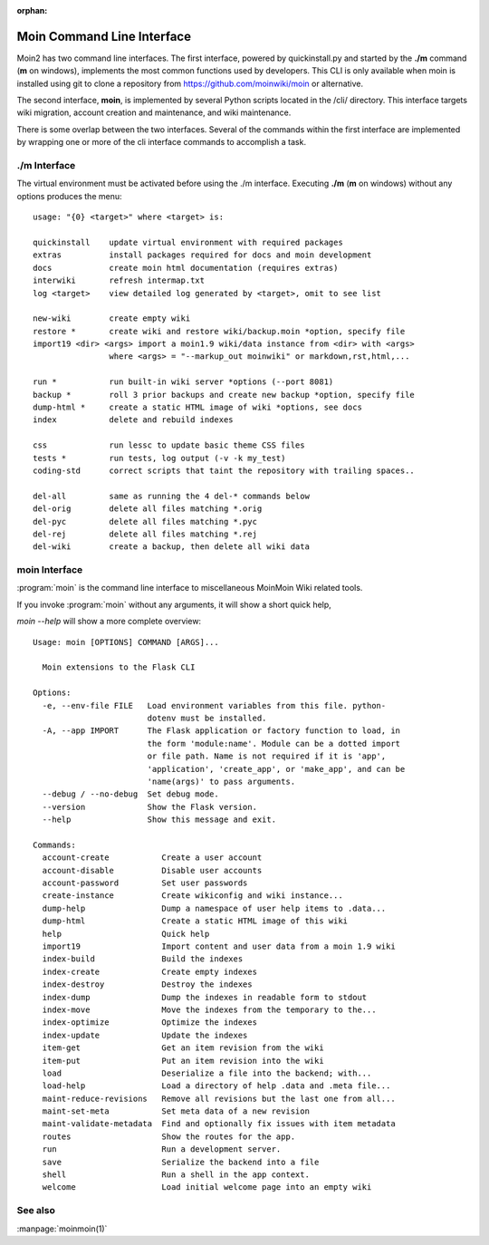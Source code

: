 :orphan:

Moin Command Line Interface
===========================

Moin2 has two command line interfaces. The first interface, powered
by quickinstall.py and started by the **./m** command (**m** on windows),
implements the most common functions used by developers.
This CLI is only available when moin is installed using git to
clone a repository from https://github.com/moinwiki/moin or alternative.

The second interface, **moin**, is implemented by several Python scripts
located in the /cli/ directory. This interface targets wiki migration,
account creation and maintenance, and wiki maintenance.

There is some overlap between the two interfaces. Several of the commands
within the first interface are implemented by wrapping one or more of the
cli interface commands to accomplish a task.

./m Interface
-------------

The virtual environment must be activated before using the ./m
interface. Executing **./m** (**m** on windows) without any options produces
the menu::

    usage: "{0} <target>" where <target> is:

    quickinstall    update virtual environment with required packages
    extras          install packages required for docs and moin development
    docs            create moin html documentation (requires extras)
    interwiki       refresh intermap.txt
    log <target>    view detailed log generated by <target>, omit to see list

    new-wiki        create empty wiki
    restore *       create wiki and restore wiki/backup.moin *option, specify file
    import19 <dir> <args> import a moin1.9 wiki/data instance from <dir> with <args>
                    where <args> = "--markup_out moinwiki" or markdown,rst,html,...

    run *           run built-in wiki server *options (--port 8081)
    backup *        roll 3 prior backups and create new backup *option, specify file
    dump-html *     create a static HTML image of wiki *options, see docs
    index           delete and rebuild indexes

    css             run lessc to update basic theme CSS files
    tests *         run tests, log output (-v -k my_test)
    coding-std      correct scripts that taint the repository with trailing spaces..

    del-all         same as running the 4 del-* commands below
    del-orig        delete all files matching *.orig
    del-pyc         delete all files matching *.pyc
    del-rej         delete all files matching *.rej
    del-wiki        create a backup, then delete all wiki data


moin Interface
--------------

:program:`moin` is the command line interface to miscellaneous MoinMoin Wiki related
tools.

If you invoke :program:`moin` without any arguments, it will show a short quick help,

`moin --help` will show a more complete overview:

::

    Usage: moin [OPTIONS] COMMAND [ARGS]...

      Moin extensions to the Flask CLI

    Options:
      -e, --env-file FILE   Load environment variables from this file. python-
                            dotenv must be installed.
      -A, --app IMPORT      The Flask application or factory function to load, in
                            the form 'module:name'. Module can be a dotted import
                            or file path. Name is not required if it is 'app',
                            'application', 'create_app', or 'make_app', and can be
                            'name(args)' to pass arguments.
      --debug / --no-debug  Set debug mode.
      --version             Show the Flask version.
      --help                Show this message and exit.

    Commands:
      account-create           Create a user account
      account-disable          Disable user accounts
      account-password         Set user passwords
      create-instance          Create wikiconfig and wiki instance...
      dump-help                Dump a namespace of user help items to .data...
      dump-html                Create a static HTML image of this wiki
      help                     Quick help
      import19                 Import content and user data from a moin 1.9 wiki
      index-build              Build the indexes
      index-create             Create empty indexes
      index-destroy            Destroy the indexes
      index-dump               Dump the indexes in readable form to stdout
      index-move               Move the indexes from the temporary to the...
      index-optimize           Optimize the indexes
      index-update             Update the indexes
      item-get                 Get an item revision from the wiki
      item-put                 Put an item revision into the wiki
      load                     Deserialize a file into the backend; with...
      load-help                Load a directory of help .data and .meta file...
      maint-reduce-revisions   Remove all revisions but the last one from all...
      maint-set-meta           Set meta data of a new revision
      maint-validate-metadata  Find and optionally fix issues with item metadata
      routes                   Show the routes for the app.
      run                      Run a development server.
      save                     Serialize the backend into a file
      shell                    Run a shell in the app context.
      welcome                  Load initial welcome page into an empty wiki



See also
--------

:manpage:`moinmoin(1)`
